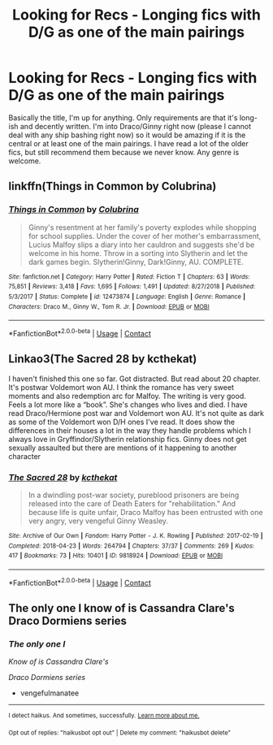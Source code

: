 #+TITLE: Looking for Recs - Longing fics with D/G as one of the main pairings

* Looking for Recs - Longing fics with D/G as one of the main pairings
:PROPERTIES:
:Author: theunknownbook
:Score: 0
:DateUnix: 1607262796.0
:DateShort: 2020-Dec-06
:FlairText: Request
:END:
Basically the title, I'm up for anything. Only requirements are that it's long-ish and decently written. I'm into Draco/Ginny right now (please I cannot deal with any ship bashing right now) so it would be amazing if it is the central or at least one of the main pairings. I have read a lot of the older fics, but still recommend them because we never know. Any genre is welcome.


** linkffn(Things in Common by Colubrina)
:PROPERTIES:
:Author: sailingg
:Score: 1
:DateUnix: 1607287026.0
:DateShort: 2020-Dec-07
:END:

*** [[https://www.fanfiction.net/s/12473874/1/][*/Things in Common/*]] by [[https://www.fanfiction.net/u/4314892/Colubrina][/Colubrina/]]

#+begin_quote
  Ginny's resentment at her family's poverty explodes while shopping for school supplies. Under the cover of her mother's embarrassment, Lucius Malfoy slips a diary into her cauldron and suggests she'd be welcome in his home. Throw in a sorting into Slytherin and let the dark games begin. Slytherin!Ginny, Dark!Ginny, AU. COMPLETE.
#+end_quote

^{/Site/:} ^{fanfiction.net} ^{*|*} ^{/Category/:} ^{Harry} ^{Potter} ^{*|*} ^{/Rated/:} ^{Fiction} ^{T} ^{*|*} ^{/Chapters/:} ^{63} ^{*|*} ^{/Words/:} ^{75,851} ^{*|*} ^{/Reviews/:} ^{3,418} ^{*|*} ^{/Favs/:} ^{1,695} ^{*|*} ^{/Follows/:} ^{1,491} ^{*|*} ^{/Updated/:} ^{8/27/2018} ^{*|*} ^{/Published/:} ^{5/3/2017} ^{*|*} ^{/Status/:} ^{Complete} ^{*|*} ^{/id/:} ^{12473874} ^{*|*} ^{/Language/:} ^{English} ^{*|*} ^{/Genre/:} ^{Romance} ^{*|*} ^{/Characters/:} ^{Draco} ^{M.,} ^{Ginny} ^{W.,} ^{Tom} ^{R.} ^{Jr.} ^{*|*} ^{/Download/:} ^{[[http://www.ff2ebook.com/old/ffn-bot/index.php?id=12473874&source=ff&filetype=epub][EPUB]]} ^{or} ^{[[http://www.ff2ebook.com/old/ffn-bot/index.php?id=12473874&source=ff&filetype=mobi][MOBI]]}

--------------

*FanfictionBot*^{2.0.0-beta} | [[https://github.com/FanfictionBot/reddit-ffn-bot/wiki/Usage][Usage]] | [[https://www.reddit.com/message/compose?to=tusing][Contact]]
:PROPERTIES:
:Author: FanfictionBot
:Score: 1
:DateUnix: 1607287049.0
:DateShort: 2020-Dec-07
:END:


** Linkao3(The Sacred 28 by kcthekat)

I haven't finished this one so far. Got distracted. But read about 20 chapter. It's postwar Voldemort won AU. I think the romance has very sweet moments and also redemption arc for Malfoy. The writing is very good. Feels a lot more like a “book”. She's changes who lives and died. I have read Draco/Hermione post war and Voldemort won AU. It's not quite as dark as some of the Voldemort won D/H ones I've read. It does show the differences in their houses a lot in the way they handle problems which I always love in Gryffindor/Slytherin relationship fics. Ginny does not get sexually assaulted but there are mentions of it happening to another character
:PROPERTIES:
:Author: spookyshadowself
:Score: 1
:DateUnix: 1607320100.0
:DateShort: 2020-Dec-07
:END:

*** [[https://archiveofourown.org/works/9818924][*/The Sacred 28/*]] by [[https://www.archiveofourown.org/users/kcthekat/pseuds/kcthekat][/kcthekat/]]

#+begin_quote
  In a dwindling post-war society, pureblood prisoners are being released into the care of Death Eaters for "rehabilitation." And because life is quite unfair, Draco Malfoy has been entrusted with one very angry, very vengeful Ginny Weasley.
#+end_quote

^{/Site/:} ^{Archive} ^{of} ^{Our} ^{Own} ^{*|*} ^{/Fandom/:} ^{Harry} ^{Potter} ^{-} ^{J.} ^{K.} ^{Rowling} ^{*|*} ^{/Published/:} ^{2017-02-19} ^{*|*} ^{/Completed/:} ^{2018-04-23} ^{*|*} ^{/Words/:} ^{264794} ^{*|*} ^{/Chapters/:} ^{37/37} ^{*|*} ^{/Comments/:} ^{269} ^{*|*} ^{/Kudos/:} ^{417} ^{*|*} ^{/Bookmarks/:} ^{73} ^{*|*} ^{/Hits/:} ^{10401} ^{*|*} ^{/ID/:} ^{9818924} ^{*|*} ^{/Download/:} ^{[[https://archiveofourown.org/downloads/9818924/The%20Sacred%2028.epub?updated_at=1552014248][EPUB]]} ^{or} ^{[[https://archiveofourown.org/downloads/9818924/The%20Sacred%2028.mobi?updated_at=1552014248][MOBI]]}

--------------

*FanfictionBot*^{2.0.0-beta} | [[https://github.com/FanfictionBot/reddit-ffn-bot/wiki/Usage][Usage]] | [[https://www.reddit.com/message/compose?to=tusing][Contact]]
:PROPERTIES:
:Author: FanfictionBot
:Score: 1
:DateUnix: 1607320128.0
:DateShort: 2020-Dec-07
:END:


** The only one I know of is Cassandra Clare's Draco Dormiens series
:PROPERTIES:
:Author: vengefulmanatee
:Score: 1
:DateUnix: 1607265286.0
:DateShort: 2020-Dec-06
:END:

*** /The only one I/

/Know of is Cassandra Clare's/

/Draco Dormiens series/

- vengefulmanatee

--------------

^{I detect haikus. And sometimes, successfully.} ^{[[https://www.reddit.com/r/haikusbot/][Learn more about me.]]}

^{Opt out of replies: "haikusbot opt out" | Delete my comment: "haikusbot delete"}
:PROPERTIES:
:Author: haikusbot
:Score: 2
:DateUnix: 1607265299.0
:DateShort: 2020-Dec-06
:END:
